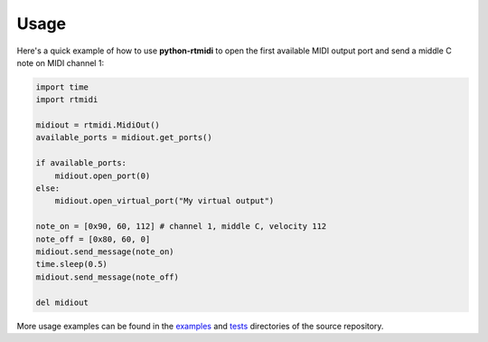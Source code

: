 ========
Usage
========

Here's a quick example of how to use **python-rtmidi** to open the first
available MIDI output port and send a middle C note on MIDI channel 1:

.. code-block:: python

    import time
    import rtmidi

    midiout = rtmidi.MidiOut()
    available_ports = midiout.get_ports()

    if available_ports:
        midiout.open_port(0)
    else:
        midiout.open_virtual_port("My virtual output")

    note_on = [0x90, 60, 112] # channel 1, middle C, velocity 112
    note_off = [0x80, 60, 0]
    midiout.send_message(note_on)
    time.sleep(0.5)
    midiout.send_message(note_off)

    del midiout

More usage examples can be found in the examples_ and tests_ directories
of the source repository.


.. _tests: https://github.com/SpotlightKid/python-rtmidi/tree/master/tests
.. _examples: https://github.com/SpotlightKid/python-rtmidi/tree/master/examples
